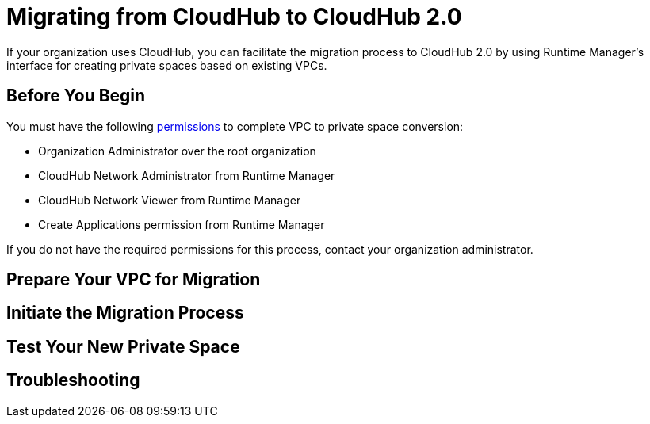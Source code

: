 = Migrating from CloudHub to CloudHub 2.0

If your organization uses CloudHub, you can facilitate the migration process to CloudHub 2.0 by using Runtime Manager's interface for creating private spaces based on existing VPCs.

== Before You Begin

You must have the following xref:access-management::permissions-by-product.adoc[permissions] to complete VPC to private space conversion: 

* Organization Administrator over the root organization
* CloudHub Network Administrator from Runtime Manager
* CloudHub Network Viewer from Runtime Manager
* Create Applications permission from Runtime Manager

If you do not have the required permissions for this process, contact your organization administrator.

== Prepare Your VPC for Migration

== Initiate the Migration Process

== Test Your New Private Space

== Troubleshooting
